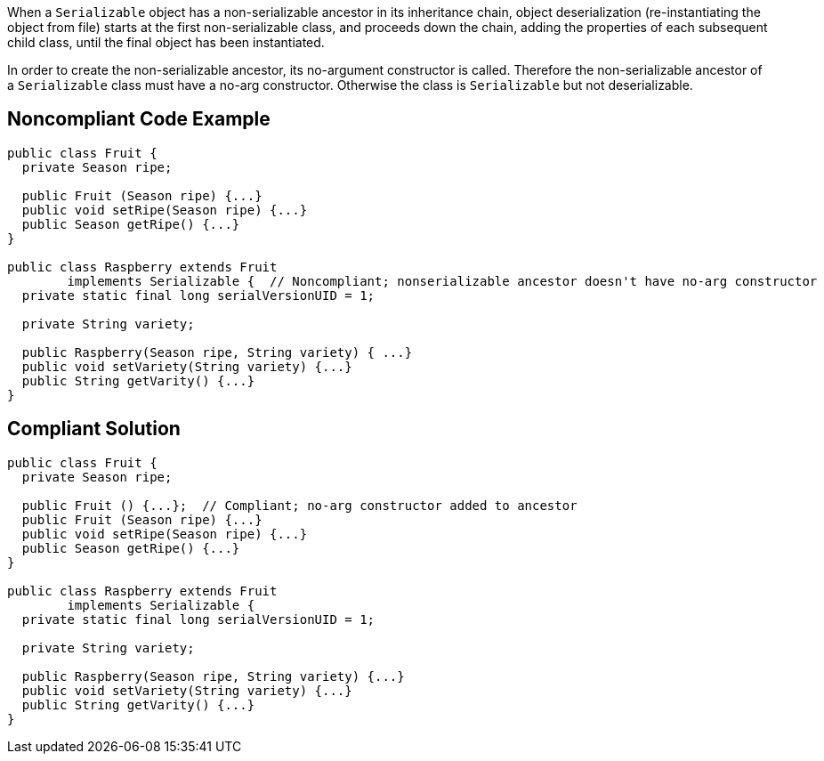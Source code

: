 When a ``++Serializable++`` object has a non-serializable ancestor in its inheritance chain, object deserialization (re-instantiating the object from file) starts at the first non-serializable class, and proceeds down the chain, adding the properties of each subsequent child class, until the final object has been instantiated. 


In order to create the non-serializable ancestor, its no-argument constructor is called. Therefore the non-serializable ancestor of a ``++Serializable++`` class must have a no-arg constructor. Otherwise the class is ``++Serializable++`` but not deserializable.

== Noncompliant Code Example

----
public class Fruit {
  private Season ripe;

  public Fruit (Season ripe) {...}
  public void setRipe(Season ripe) {...}
  public Season getRipe() {...}
}

public class Raspberry extends Fruit 
        implements Serializable {  // Noncompliant; nonserializable ancestor doesn't have no-arg constructor
  private static final long serialVersionUID = 1;

  private String variety;

  public Raspberry(Season ripe, String variety) { ...}
  public void setVariety(String variety) {...}
  public String getVarity() {...}
}
----

== Compliant Solution

----
public class Fruit {
  private Season ripe;

  public Fruit () {...};  // Compliant; no-arg constructor added to ancestor
  public Fruit (Season ripe) {...}
  public void setRipe(Season ripe) {...}
  public Season getRipe() {...}
}

public class Raspberry extends Fruit 
        implements Serializable {
  private static final long serialVersionUID = 1;

  private String variety;

  public Raspberry(Season ripe, String variety) {...}
  public void setVariety(String variety) {...}
  public String getVarity() {...}
}
----
